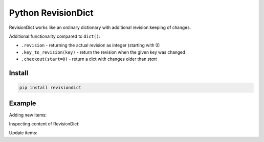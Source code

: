 ===================
Python RevisionDict
===================

.. image:: https://img.shields.io/pypi/v/revisiondict.svg
        :target: https://pypi.python.org/pypi/revisiondict

.. image:: https://img.shields.io/travis/semiversus/python-revisiondict.svg
        :target: https://travis-ci.org/semiversus/python-revisiondict
        
.. image:: https://img.shields.io/github/license/semiversus/python-revisiondict.svg
        :target: https://en.wikipedia.org/wiki/MIT_License
        
RevisionDict works like an ordinary dictionary with additional revision keeping of changes.

Additional functionality compared to ``dict()``:

* ``.revision`` - returning the actual revision as integer (starting with 0)
* ``.key_to_revision(key)`` - return the revision when the given key was changed
* ``.checkout(start=0)`` - return a dict with changes older than `start`

Install
-------

.. code-block:: python

    pip install revisiondict
    
Example
-------

.. code::python
    >>> d=RevisionDict()
    >>> d.revision                    # get revision (is 0 at init)
    0

Adding new items:

.. code::python
    >>> d['a']=0; d['b']=1; d['c']=2  # make three updates
    >>> d.revision                    # showing 3 changes
    3

Inspecting content of RevisionDict:

.. code::python
    >>> d.checkout()=={'a': 0, 'b': 1, 'c': 2} # get a dictionary with all changes
    True
    >>> d.checkout(2)                 # get all changes starting with rev. 2
    {'c': 2}
    >>> d.checkout(3)                 # all changes starting with actual revision
    {}
    >>> d.key_to_revision('b')        # revision where 'b' was changed last time
    2
    >>> d
    RevisionDict([_Item(key='a', value=0, revision=1), _Item(key='b', value=1, revision=2), _Item(key='c', value=2, revision=3)])

Update items:

.. code::python
    >>> d['b']=3                      # update value of 'b' (was 2 before)
    >>> d.revision
    4
    >>> d.key_to_revision('b')
    4
    >>> d.checkout(3)                 # get all changes starting with rev. 3
    {'b': 3}
    >>> tuple(d.keys())               # iterate over keys (they are sorted by rev.)
    ('a', 'c', 'b')